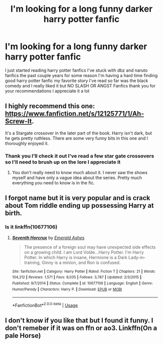 #+TITLE: I'm looking for a long funny darker harry potter fanfic

* I'm looking for a long funny darker harry potter fanfic
:PROPERTIES:
:Author: Jvrrett
:Score: 1
:DateUnix: 1576186787.0
:DateShort: 2019-Dec-13
:FlairText: Request
:END:
I just started reading harry potter fanfics I've stuck with dbz and naruto fanfics the past couple years for some reason I'm having a hard time finding good harry potter fanfic my favorite story I've read so far was the black comedy and I really liked it but NO SLASH OR ANGST Fanfics thank you for your recommendations I appreciate it a lot


** I highly recommend this one: [[https://www.fanfiction.net/s/12125771/1/Ah-Screw-It]].

It's a Stargate crossover in the later part of the book. Harry isn't dark, but he gets pretty ruthless. There are some very funny bits in this one and I thoroughly enjoyed it.
:PROPERTIES:
:Author: VorpalPlayer
:Score: 2
:DateUnix: 1576197283.0
:DateShort: 2019-Dec-13
:END:

*** Thank you I'll check it out I've read a few star gate crossovers so I'll need to brush up on the lore I appreciate it
:PROPERTIES:
:Author: Jvrrett
:Score: 1
:DateUnix: 1576197395.0
:DateShort: 2019-Dec-13
:END:

**** You don't really need to know much about it. I never saw the shows myself and have only a vague idea about the series. Pretty much everything you need to know is in the fic.
:PROPERTIES:
:Author: VorpalPlayer
:Score: 1
:DateUnix: 1576197839.0
:DateShort: 2019-Dec-13
:END:


** I forgot name but it is very popular and is crack about Tom riddle ending up possessing Harry at birth.
:PROPERTIES:
:Score: 2
:DateUnix: 1576253894.0
:DateShort: 2019-Dec-13
:END:

*** Is it linkffn(10677106)
:PROPERTIES:
:Author: kokull
:Score: 2
:DateUnix: 1576415185.0
:DateShort: 2019-Dec-15
:END:

**** [[https://www.fanfiction.net/s/10677106/1/][*/Seventh Horcrux/*]] by [[https://www.fanfiction.net/u/4112736/Emerald-Ashes][/Emerald Ashes/]]

#+begin_quote
  The presence of a foreign soul may have unexpected side effects on a growing child. I am Lord Volde...Harry Potter. I'm Harry Potter. In which Harry is insane, Hermione is a Dark Lady-in-training, Ginny is a minion, and Ron is confused.
#+end_quote

^{/Site/:} ^{fanfiction.net} ^{*|*} ^{/Category/:} ^{Harry} ^{Potter} ^{*|*} ^{/Rated/:} ^{Fiction} ^{T} ^{*|*} ^{/Chapters/:} ^{21} ^{*|*} ^{/Words/:} ^{104,212} ^{*|*} ^{/Reviews/:} ^{1,571} ^{*|*} ^{/Favs/:} ^{8,035} ^{*|*} ^{/Follows/:} ^{3,787} ^{*|*} ^{/Updated/:} ^{2/3/2015} ^{*|*} ^{/Published/:} ^{9/7/2014} ^{*|*} ^{/Status/:} ^{Complete} ^{*|*} ^{/id/:} ^{10677106} ^{*|*} ^{/Language/:} ^{English} ^{*|*} ^{/Genre/:} ^{Humor/Parody} ^{*|*} ^{/Characters/:} ^{Harry} ^{P.} ^{*|*} ^{/Download/:} ^{[[http://www.ff2ebook.com/old/ffn-bot/index.php?id=10677106&source=ff&filetype=epub][EPUB]]} ^{or} ^{[[http://www.ff2ebook.com/old/ffn-bot/index.php?id=10677106&source=ff&filetype=mobi][MOBI]]}

--------------

*FanfictionBot*^{2.0.0-beta} | [[https://github.com/tusing/reddit-ffn-bot/wiki/Usage][Usage]]
:PROPERTIES:
:Author: FanfictionBot
:Score: 1
:DateUnix: 1576415195.0
:DateShort: 2019-Dec-15
:END:


** I don't know if you like that but I found it funny. I don't remeber if it was on ffn or ao3. Linkffn(On a pale Horse)
:PROPERTIES:
:Author: Quine_
:Score: 1
:DateUnix: 1576248135.0
:DateShort: 2019-Dec-13
:END:
